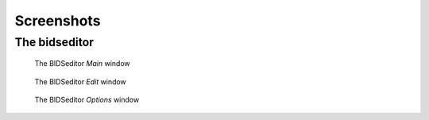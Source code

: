 Screenshots
===========

The bidseditor
~~~~~~~~~~~~~~

.. figure:: ./_static/bidseditor_main.png

   The BIDSeditor `Main` window

.. figure:: ./_static/bidseditor_edit.png

   The BIDSeditor `Edit` window

.. figure:: ./_static/bidseditor_options.png

   The BIDSeditor `Options` window

